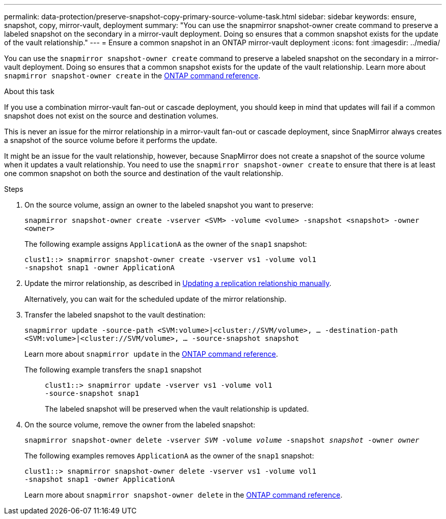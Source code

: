 ---
permalink: data-protection/preserve-snapshot-copy-primary-source-volume-task.html
sidebar: sidebar
keywords: ensure, snapshot, copy, mirror-vault, deployment
summary: "You can use the snapmirror snapshot-owner create command to preserve a labeled snapshot on the secondary in a mirror-vault deployment. Doing so ensures that a common snapshot exists for the update of the vault relationship."
---
= Ensure a common snapshot in an ONTAP mirror-vault deployment
:icons: font
:imagesdir: ../media/

[.lead]
You can use the `snapmirror snapshot-owner create` command to preserve a labeled snapshot on the secondary in a mirror-vault deployment. Doing so ensures that a common snapshot exists for the update of the vault relationship. Learn more about `snapmirror snapshot-owner create` in the link:https://docs.netapp.com/us-en/ontap-cli/snapmirror-snapshot-owner-create.html[ONTAP command reference^].

.About this task

If you use a combination mirror-vault fan-out or cascade deployment, you should keep in mind that updates will fail if a common snapshot does not exist on the source and destination volumes.

This is never an issue for the mirror relationship in a mirror-vault fan-out or cascade deployment, since SnapMirror always creates a snapshot of the source volume before it performs the update.

It might be an issue for the vault relationship, however, because SnapMirror does not create a snapshot of the source volume when it updates a vault relationship. You need to use the `snapmirror snapshot-owner create` to ensure that there is at least one common snapshot on both the source and destination of the vault relationship.

.Steps

. On the source volume, assign an owner to the labeled snapshot you want to preserve:
+
`snapmirror snapshot-owner create -vserver <SVM> -volume <volume> -snapshot <snapshot> -owner <owner>`
+
The following example assigns `ApplicationA` as the owner of the `snap1` snapshot:
+
----
clust1::> snapmirror snapshot-owner create -vserver vs1 -volume vol1
-snapshot snap1 -owner ApplicationA
----

. Update the mirror relationship, as described in link:update-replication-relationship-manual-task.html[Updating a replication relationship manually].
+
Alternatively, you can wait for the scheduled update of the mirror relationship.

. Transfer the labeled snapshot to the vault destination:
+
`snapmirror update -source-path <SVM:volume>|<cluster://SVM/volume>, ... -destination-path <SVM:volume>|<cluster://SVM/volume>, ... -source-snapshot snapshot`
+
Learn more about `snapmirror update` in the link:https://docs.netapp.com/us-en/ontap-cli/snapmirror-update.html[ONTAP command reference^].
+
The following example transfers the `snap1` snapshot::
+
----
clust1::> snapmirror update -vserver vs1 -volume vol1
-source-snapshot snap1
----
+
The labeled snapshot will be preserved when the vault relationship is updated.

. On the source volume, remove the owner from the labeled snapshot:
+
`snapmirror snapshot-owner delete -vserver _SVM_ -volume _volume_ -snapshot _snapshot_ -owner _owner_`
+
The following examples removes `ApplicationA` as the owner of the `snap1` snapshot:
+
----
clust1::> snapmirror snapshot-owner delete -vserver vs1 -volume vol1
-snapshot snap1 -owner ApplicationA
----
+
Learn more about `snapmirror snapshot-owner delete` in the link:https://docs.netapp.com/us-en/ontap-cli/snapmirror-snapshot-owner-delete.html[ONTAP command reference^].

// 2025-Apr-21, ONTAPDOC-2803
// 2025 Apr 01, ONTAPDOC-2758
// 2025 Jan 14, ONTAPDOC-2569